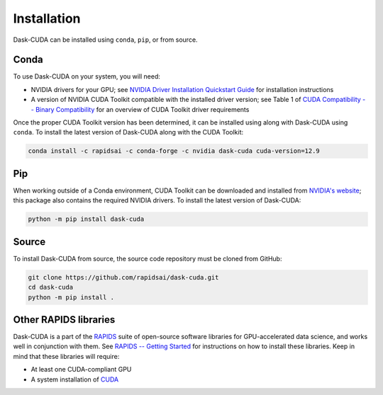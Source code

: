 Installation
============

Dask-CUDA can be installed using ``conda``, ``pip``, or from source.

Conda
-----

To use Dask-CUDA on your system, you will need:

- NVIDIA drivers for your GPU; see `NVIDIA Driver Installation Quickstart Guide <https://docs.nvidia.com/datacenter/tesla/tesla-installation-notes/index.html>`_ for installation instructions
- A version of NVIDIA CUDA Toolkit compatible with the installed driver version; see Table 1 of `CUDA Compatibility -- Binary Compatibility <https://docs.nvidia.com/deploy/cuda-compatibility/index.html#binary-compatibility>`_ for an overview of CUDA Toolkit driver requirements

Once the proper CUDA Toolkit version has been determined, it can be installed using along with Dask-CUDA using ``conda``.
To install the latest version of Dask-CUDA along with the CUDA Toolkit:

.. code-block:: bash

    conda install -c rapidsai -c conda-forge -c nvidia dask-cuda cuda-version=12.9

Pip
---

When working outside of a Conda environment, CUDA Toolkit can be downloaded and installed from `NVIDIA's website <https://developer.nvidia.com/cuda-toolkit>`_; this package also contains the required NVIDIA drivers.
To install the latest version of Dask-CUDA:

.. code-block:: bash

    python -m pip install dask-cuda

Source
------

To install Dask-CUDA from source, the source code repository must be cloned from GitHub:

.. code-block:: bash

    git clone https://github.com/rapidsai/dask-cuda.git
    cd dask-cuda
    python -m pip install .

Other RAPIDS libraries
----------------------

Dask-CUDA is a part of the `RAPIDS <https://rapids.ai/>`_ suite of open-source software libraries for GPU-accelerated data science, and works well in conjunction with them.
See `RAPIDS -- Getting Started <https://rapids.ai/start.html>`_ for instructions on how to install these libraries.
Keep in mind that these libraries will require:

- At least one CUDA-compliant GPU
- A system installation of `CUDA <https://docs.nvidia.com/cuda/cuda-installation-guide-linux/index.html>`_
